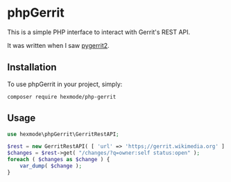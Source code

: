 * phpGerrit

This is a simple PHP interface to interact with Gerrit's REST API.

It was written when I saw [[https://github.com/dpursehouse/pygerrit2][pygerrit2]].

** Installation

To use phpGerrit in your project, simply:
#+begin_src
composer require hexmode/php-gerrit
#+end_src

** Usage
#+BEGIN_SRC php 
  use hexmode\phpGerrit\GerritRestAPI;

  $rest = new GerritRestAPI( [ 'url' => 'https;//gerrit.wikimedia.org' ] );
  $changes = $rest->get( "/changes/?q=owner:self status:open" );
  foreach ( $changes as $change ) {
      var_dump( $change );
  }
#+END_SRC
